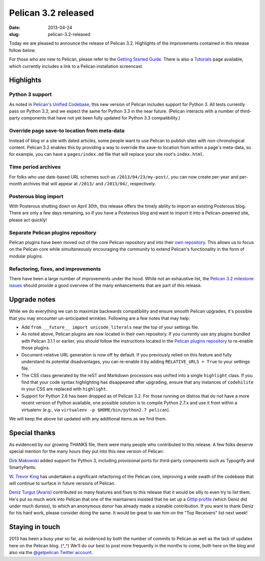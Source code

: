 Pelican 3.2 released
####################

:date: 2013-04-24
:slug: pelican-3.2-released

Today we are pleased to announce the release of Pelican 3.2. Highlights of the
improvements contained in this release follow below.

For those who are new to Pelican, please refer to the `Getting Started Guide
<http://docs.getpelican.com/en/latest/getting_started.html>`_. There is also a
`Tutorials <https://github.com/getpelican/pelican/wiki/Tutorials>`_ page
available, which currently includes a link to a Pelican installation
screencast.

Highlights
==========

Python 3 support
----------------

As noted in `Pelican's Unified Codebase
<http://blog.getpelican.com/pelicans-unified-codebase.html>`_, this new version
of Pelican includes support for Python 3. All tests currently pass on Python
3.2, and we expect the same for Python 3.3 in the near future. (Pelican
interacts with a number of third-party components that have not yet been
fully updated for Python 3.3 compatibility.)

Override page save-to location from meta-data
---------------------------------------------

Instead of blog or a site with dated articles, some people want to use Pelican
to publish sites with non-chronological content. Pelican 3.2 enables this by
providing a way to override the save-to location from within a page's
meta-data, so for example, you can have a ``pages/index.md`` file that will
replace your site root's ``index.html``.

Time period archives
--------------------

For folks who use date-based URL schemes such as ``/2013/04/23/my-post/``,
you can now create per-year and per-month archives that will appear at
``/2013/`` and ``/2013/04/``, respectively.

Posterous blog import
---------------------

With Posterous shutting down on April 30th, this release offers the timely
ability to import an existing Posterous blog. There are only a few days
remaining, so if you have a Posterous blog and want to import it into a
Pelican-powered site, please act quickly!

Separate Pelican plugins repository
-----------------------------------

Pelican plugins have been moved out of the core Pelican repository and into
their `own repository <https://github.com/getpelican/pelican-plugins>`_.
This allows us to focus on the Pelican core while simultaneously encouraging
the community to extend Pelican's functionality in the form of modular plugins.

Refactoring, fixes, and improvements
------------------------------------

There have been a large number of improvements under the hood. While not an
exhaustive list, the `Pelican 3.2 milestone issues
<https://github.com/getpelican/pelican/issues?milestone=4&state=closed>`_
should provide a good overview of the many enhancements that are part of this
release.

Upgrade notes
=============

While we do everything we can to maximize backwards compatibility and ensure
smooth Pelican upgrades, it's possible that you may encounter un-anticipated
wrinkles. Following are a few notes that may help:

* Add ``from __future__ import unicode_literals`` near the top of your settings
  file.

* As noted above, Pelican plugins are now located in their own repository. If
  you currently use any plugins bundled with Pelican 3.1.1 or earlier, you
  should follow the instructions located in the `Pelican plugins repository
  <https://github.com/getpelican/pelican-plugins>`_ to re-enable those
  plugins.

* Document-relative URL generation is now off by default. If you previously
  relied on this feature and fully understand its potential disadvantages,
  you can re-enable it by adding ``RELATIVE_URLS = True`` to your settings
  file.

* The CSS class generated by the reST and Markdown processors was unified into
  a single ``highlight`` class. If you find that your code syntax highlighting
  has disappeared after upgrading, ensure that any instances of ``codehilite``
  in your CSS are replaced with ``highlight``.

* Support for Python 2.6 has been dropped as of Pelican 3.2. For those running
  on distros that do not have a more recent version of Python available, one
  possible solution is to compile Python 2.7.x and use it from within a
  virtualenv (e.g., via ``virtualenv -p $HOME/bin/python2.7 pelican``).

We will keep the above list updated with any additional items as we find them.

Special thanks
==============

As evidenced by our growing THANKS file, there were many people who
contributed to this release. A few folks deserve special mention for the
many hours they put into this new version of Pelican:

`Dirk Makowski <http://parenchym.com/pymblog/>`_ added support for Python 3,
including provisional ports for third-party components such as Typogrify and
SmartyPants.

`W. Trevor King <http://blog.tremily.us/>`_ has undertaken a significant
refactoring of the Pelican core, improving a wide swath of the codebase that
will continue to surface in future versions of Pelican.

`Deniz Turgut (Avaris) <http://avar.is/>`_ contributed so many features and
fixes to this release that it would be silly to even try to list them. He's put
so much work into Pelican that one of the maintainers insisted that he set up a
`Gittip profile <https://www.gittip.com/avaris/>`_ (which Deniz did under much
duress), to which an anonymous donor has already made a sizeable contribution.
If you want to thank Deniz for his hard work, please consider doing the same.
It would be great to see him on the "Top Receivers" list next week!

Staying in touch
================

2013 has been a busy year so far, as evidenced by both the number of commits
to Pelican as well as the lack of updates here on the Pelican blog.  (^_^)
We'll do our best to post more frequently in the months to come, both here on
the blog and also via the
`@getpelican Twitter account <http://twitter.com/getpelican>`_.
